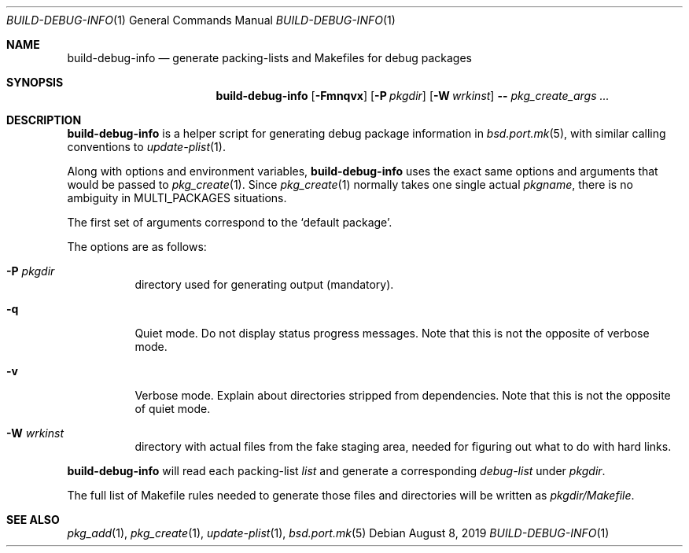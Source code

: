 .\"	$OpenBSD$
.\"
.\" Copyright (c) 2019 Marc Espie <espie@openbsd.org>
.\"
.\" Permission to use, copy, modify, and distribute this software for any
.\" purpose with or without fee is hereby granted, provided that the above
.\" copyright notice and this permission notice appear in all copies.
.\"
.\" THE SOFTWARE IS PROVIDED "AS IS" AND THE AUTHOR DISCLAIMS ALL WARRANTIES
.\" WITH REGARD TO THIS SOFTWARE INCLUDING ALL IMPLIED WARRANTIES OF
.\" MERCHANTABILITY AND FITNESS. IN NO EVENT SHALL THE AUTHOR BE LIABLE FOR
.\" ANY SPECIAL, DIRECT, INDIRECT, OR CONSEQUENTIAL DAMAGES OR ANY DAMAGES
.\" WHATSOEVER RESULTING FROM LOSS OF USE, DATA OR PROFITS, WHETHER IN AN
.\" ACTION OF CONTRACT, NEGLIGENCE OR OTHER TORTIOUS ACTION, ARISING OUT OF
.\" OR IN CONNECTION WITH THE USE OR PERFORMANCE OF THIS SOFTWARE.
.\"
.Dd $Mdocdate: August 8 2019 $
.Dt BUILD-DEBUG-INFO 1
.Os
.Sh NAME
.Nm build-debug-info
.Nd generate packing-lists and Makefiles for debug packages
.Sh SYNOPSIS
.Nm
.Op Fl Fmnqvx
.Op Fl P Ar pkgdir
.Op Fl W Ar wrkinst
.Fl -
.Ar pkg_create_args ...
.Sh DESCRIPTION
.Nm
is a helper script for generating debug package information in
.Xr bsd.port.mk 5 ,
with similar calling conventions to
.Xr update-plist 1 .
.Pp
Along with options and environment variables,
.Nm
uses the exact same options and arguments that would be passed to
.Xr pkg_create 1 .
Since
.Xr pkg_create 1
normally takes one single actual
.Ar pkgname ,
there is no ambiguity in
.Ev MULTI_PACKAGES
situations.
.Pp
The first set of arguments correspond to the
.Sq default package .
.Pp
The options are as follows:
.Bl -tag -width Ds
.It Fl P Ar pkgdir
directory used  for generating output (mandatory).
.It Fl q
Quiet mode.
Do not display status progress messages.
Note that this is not the opposite of verbose mode.
.It Fl v
Verbose mode.
Explain about directories stripped from dependencies.
Note that this is not the opposite of quiet mode.
.It Fl W Ar wrkinst
directory with actual files from the fake staging area,
needed for figuring out what to do with hard links.
.El
.Pp
.Nm
will read each packing-list
.Ar list
and generate a corresponding
.Ar debug-list
under
.Ar pkgdir .
.Pp
The full list of Makefile rules needed to generate those files and
directories will be written as
.Ar pkgdir/Makefile .
.Pp
.Sh SEE ALSO
.Xr pkg_add 1 ,
.Xr pkg_create 1 ,
.Xr update-plist 1 ,
.Xr bsd.port.mk 5

